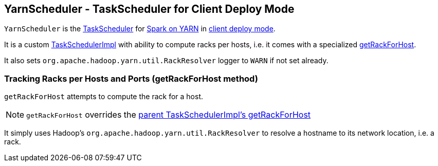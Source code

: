 == [[YarnScheduler]] YarnScheduler - TaskScheduler for Client Deploy Mode

`YarnScheduler` is the link:spark-taskscheduler.adoc[TaskScheduler] for link:spark-yarn.adoc[Spark on YARN] in link:spark-submit.adoc#deploy-mode[client deploy mode].

It is a custom link:spark-taskschedulerimpl.adoc[TaskSchedulerImpl] with ability to compute racks per hosts, i.e. it comes with a specialized <<getRackForHost, getRackForHost>>.

It also sets `org.apache.hadoop.yarn.util.RackResolver` logger to `WARN` if not set already.

=== [[getRackForHost]] Tracking Racks per Hosts and Ports (getRackForHost method)

`getRackForHost` attempts to compute the rack for a host.

NOTE: `getRackForHost` overrides the link:spark-taskschedulerimpl.adoc#getRackForHost[parent TaskSchedulerImpl's getRackForHost]

It simply uses Hadoop's `org.apache.hadoop.yarn.util.RackResolver` to resolve a hostname to its network location, i.e. a rack.
